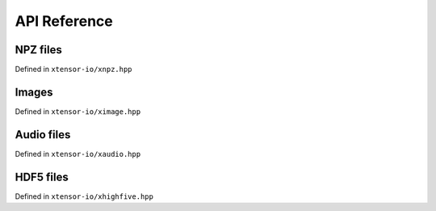 .. Copyright (c) 2016, Wolf Vollprecht, Johan Mabille and Sylvain Corlay

   Distributed under the terms of the BSD 3-Clause License.

   The full license is in the file LICENSE, distributed with this software.

API Reference
=============

NPZ files
---------

Defined in ``xtensor-io/xnpz.hpp``

.. doxygenfunction:: xt::load_npz(std::string)
   :project: xtensor-io

.. doxygenfunction:: xt::load_npz(std::string, std::string)
   :project: xtensor-io

.. doxygenfunction:: xt::dump_npz
   :project: xtensor-io

Images
------

Defined in ``xtensor-io/ximage.hpp``

.. doxygenfunction:: xt::load_image
   :project: xtensor-io

.. doxygenfunction:: xt::dump_image
   :project: xtensor-io

Audio files
-----------

Defined in ``xtensor-io/xaudio.hpp``

.. doxygenfunction:: xt::load_audio
   :project: xtensor-io

.. doxygenfunction:: xt::dump_audio
   :project: xtensor-io

HDF5 files
----------

Defined in ``xtensor-io/xhighfive.hpp``

.. doxygenfunction:: xt::dump_hdf5
   :project: xtensor-io

.. doxygenfunction:: xt::load_hdf5
   :project: xtensor-io

.. doxygenfunction:: xt::dump(HighFive::File&, const std::string&, const xt::xarray<T>&, xt::dump_mode)
   :project: xtensor-io

.. doxygenfunction:: xt::dump(HighFive::File&, const std::string&, const xt::xtensor<T, rank>&, xt::dump_mode)
   :project: xtensor-io

.. doxygenfunction:: xt::dump(HighFive::File&, const std::string&, const std::vector<T>&, xt::dump_mode)
   :project: xtensor-io

.. doxygenfunction:: xt::dump(HighFive::File&, const std::string&, const T&, xt::dump_mode)
   :project: xtensor-io

.. doxygenfunction:: xt::dump(HighFive::File&, const std::string&, const T&, const std::vector<std::size_t>&)
   :project: xtensor-io

.. doxygenfunction:: xt::load(const HighFive::File&, const std::string&, const std::vector<std::size_t>&)
   :project: xtensor-io

.. doxygenfunction:: xt::load(const HighFive::File&, const std::string&)
   :project: xtensor-io

.. doxygenfunction:: xt::extensions::exist(const HighFive::File&, const std::string&)
   :project: xtensor-io

.. doxygenfunction:: xt::extensions::create_group(const HighFive::File&, const std::string&)
   :project: xtensor-io

.. doxygenfunction:: xt::extensions::size(const HighFive::File&, const std::string&)
   :project: xtensor-io

.. doxygenfunction:: xt::extensions::shape(const HighFive::File&, const std::string&)
   :project: xtensor-io
